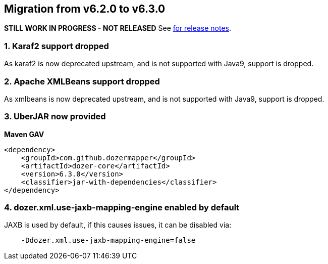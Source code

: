 == Migration from v6.2.0 to v6.3.0
**STILL WORK IN PROGRESS - NOT RELEASED**
See link:https://github.com/DozerMapper/dozer/releases/tag/6.3.0[for release notes].

=== 1. Karaf2 support dropped
As karaf2 is now deprecated upstream, and is not supported with Java9, support is dropped.

=== 2. Apache XMLBeans support dropped
As xmlbeans is now deprecated upstream, and is not supported with Java9, support is dropped.

=== 3. UberJAR now provided
**Maven GAV**
[source,xml,prettyprint]
----
<dependency>
    <groupId>com.github.dozermapper</groupId>
    <artifactId>dozer-core</artifactId>
    <version>6.3.0</version>
    <classifier>jar-with-dependencies</classifier>
</dependency>
----

=== 4. dozer.xml.use-jaxb-mapping-engine enabled by default
JAXB is used by default, if this causes issues, it can be disabled via:

[source,prettyprint]
----
    -Ddozer.xml.use-jaxb-mapping-engine=false
----
